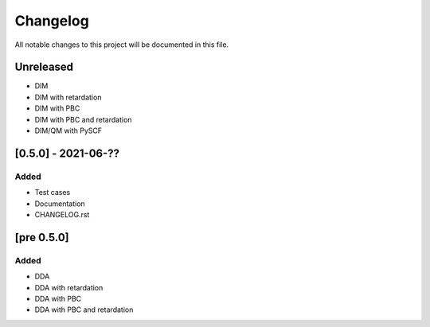 #########
Changelog
#########

All notable changes to this project will be documented in this file.


Unreleased
##########

- DIM
- DIM with retardation
- DIM with PBC
- DIM with PBC and retardation
- DIM/QM with PySCF

[0.5.0] - 2021-06-??
####################

Added
-----

- Test cases
- Documentation
- CHANGELOG.rst

[pre 0.5.0]
###########

Added
-----

- DDA
- DDA with retardation
- DDA with PBC
- DDA with PBC and retardation


